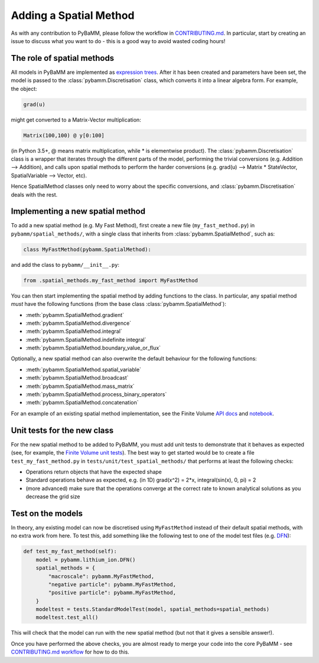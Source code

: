 .. _CONTRIBUTING.md: https://github.com/pybamm-team/PyBaMM/blob/master/CONTRIBUTING.md


Adding a Spatial Method
=======================

As with any contribution to PyBaMM, please follow the workflow in CONTRIBUTING.md_.
In particular, start by creating an issue to discuss what you want to do - this is a good way to avoid wasted coding hours!

The role of spatial methods
---------------------------

All models in PyBaMM are implemented as `expression trees <https://github.com/pybamm-team/PyBaMM/blob/master/examples/notebooks/expression-tree.ipynb>`_.
After it has been created and parameters have been set, the model is passed to the :class:`pybamm.Discretisation` class,
which converts it into a linear algebra form.
For example, the object:

.. code-block:: python

    grad(u)

might get converted to a Matrix-Vector multiplication:

.. code-block:: python

    Matrix(100,100) @ y[0:100]

(in Python 3.5+, @ means matrix multiplication, while * is elementwise product).
The :class:`pybamm.Discretisation` class is a wrapper that iterates through the different parts of the model,
performing the trivial conversions (e.g. Addition --> Addition),
and calls upon spatial methods to perform the harder conversions (e.g. grad(u) --> Matrix * StateVector, SpatialVariable --> Vector, etc).

Hence SpatialMethod classes only need to worry about the specific conversions, and :class:`pybamm.Discretisation` deals with the rest.

Implementing a new spatial method
---------------------------------

To add a new spatial method (e.g. My Fast Method), first create a new file (``my_fast_method.py``) in ``pybamm/spatial_methods/``,
with a single class that inherits from :class:`pybamm.SpatialMethod`, such as:

.. code-block:: python

    class MyFastMethod(pybamm.SpatialMethod):

and add the class to ``pybamm/__init__.py``:

.. code-block:: python

    from .spatial_methods.my_fast_method import MyFastMethod

You can then start implementing the spatial method by adding functions to the class.
In particular, any spatial method *must* have the following functions (from the base class :class:`pybamm.SpatialMethod`):

- :meth:`pybamm.SpatialMethod.gradient`
- :meth:`pybamm.SpatialMethod.divergence`
- :meth:`pybamm.SpatialMethod.integral`
- :meth:`pybamm.SpatialMethod.indefinite integral`
- :meth:`pybamm.SpatialMethod.boundary_value_or_flux`

Optionally, a new spatial method can also overwrite the default behaviour for the following functions:

- :meth:`pybamm.SpatialMethod.spatial_variable`
- :meth:`pybamm.SpatialMethod.broadcast`
- :meth:`pybamm.SpatialMethod.mass_matrix`
- :meth:`pybamm.SpatialMethod.process_binary_operators`
- :meth:`pybamm.SpatialMethod.concatenation`

For an example of an existing spatial method implementation, see the Finite Volume
`API docs <https://pybamm.readthedocs.io/en/latest/source/spatial_methods/finite_volume.html>`_
and
`notebook <https://github.com/pybamm-team/PyBaMM/blob/master/examples/notebooks/spatial_methods/finite-volumes.ipynb>`_.

Unit tests for the new class
----------------------------

For the new spatial method to be added to PyBaMM, you must add unit tests to demonstrate that it behaves as expected
(see, for example, the `Finite Volume unit tests <https://github.com/pybamm-team/PyBaMM/blob/master/tests/unit/test_spatial_methods/test_finite_volume.py>`_).
The best way to get started would be to create a file ``test_my_fast_method.py`` in ``tests/unit/test_spatial_methods/`` that performs at least the
following checks:

- Operations return objects that have the expected shape
- Standard operations behave as expected, e.g. (in 1D) grad(x^2) = 2*x, integral(sin(x), 0, pi) = 2
- (more advanced) make sure that the operations converge at the correct rate to known analytical solutions as you decrease the grid size

Test on the models
------------------

In theory, any existing model can now be discretised using ``MyFastMethod`` instead of their default spatial methods, with no extra work from here.
To test this, add something like the following test to one of the model test files
(e.g. `DFN <https://github.com/pybamm-team/PyBaMM/blob/master/tests/integration/test_models/test_full_battery_models/test_lithium_ion/test_dfn.py>`_):

.. code-block:: python

    def test_my_fast_method(self):
        model = pybamm.lithium_ion.DFN()
        spatial_methods = {
            "macroscale": pybamm.MyFastMethod,
            "negative particle": pybamm.MyFastMethod,
            "positive particle": pybamm.MyFastMethod,
        }
        modeltest = tests.StandardModelTest(model, spatial_methods=spatial_methods)
        modeltest.test_all()

This will check that the model can run with the new spatial method (but not that it gives a sensible answer!).

Once you have performed the above checks, you are almost ready to merge your code into the core PyBaMM - see
`CONTRIBUTING.md workflow <https://github.com/pybamm-team/PyBaMM/blob/master/CONTRIBUTING.md#c-merging-your-changes-with-pybamm>`_
for how to do this.
